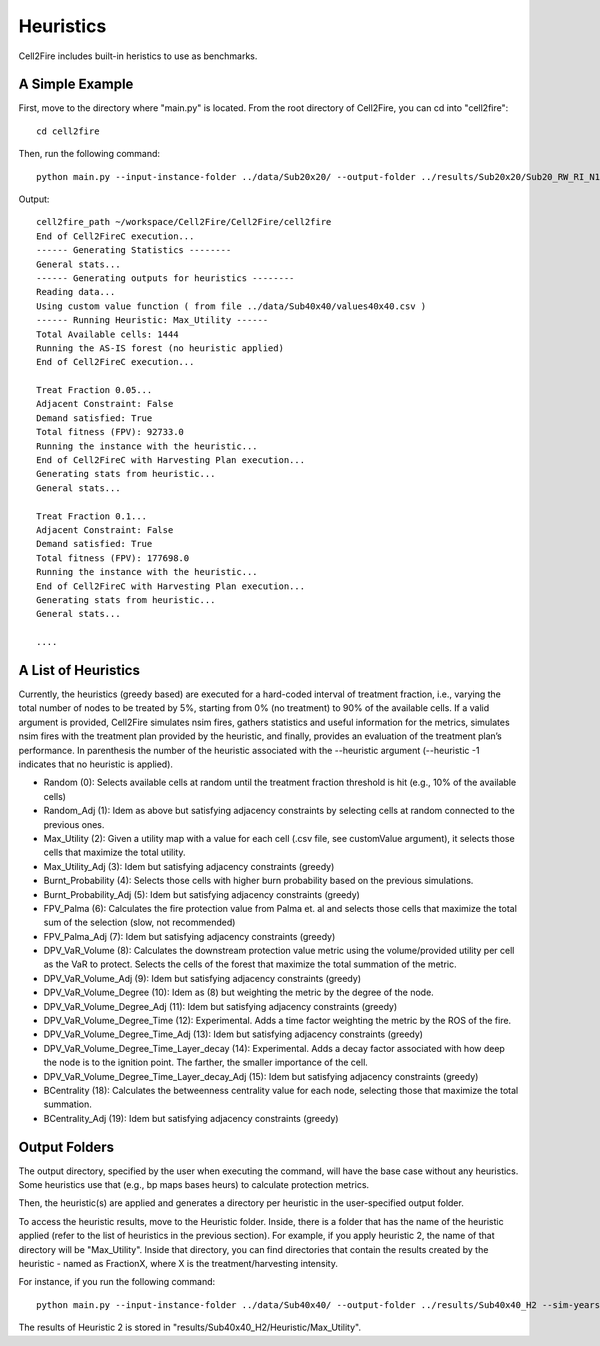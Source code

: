 Heuristics
==========

Cell2Fire includes built-in heristics to use as benchmarks.


A Simple Example
----------------

First, move to the directory where "main.py" is located. From the root directory of Cell2Fire, you can cd into "cell2fire":

::

    cd cell2fire


Then, run the following command:

::

    python main.py --input-instance-folder ../data/Sub20x20/ --output-folder ../results/Sub20x20/Sub20_RW_RI_N10 --sim-years 1 --nsims 10 --finalGrid --weather random --nweathers 100 --Fire-Period-Length 1.0 --ROS-CV 0.0 --seed 123 --IgnitionRad 0 --stats --output-messages --ROS-Threshold 0 --HFI-Threshold 0 --heuristic 1

Output:

::

    cell2fire_path ~/workspace/Cell2Fire/Cell2Fire/cell2fire
    End of Cell2FireC execution...
    ------ Generating Statistics --------
    General stats...
    ------ Generating outputs for heuristics --------
    Reading data...
    Using custom value function ( from file ../data/Sub40x40/values40x40.csv )
    ------ Running Heuristic: Max_Utility ------
    Total Available cells: 1444
    Running the AS-IS forest (no heuristic applied)
    End of Cell2FireC execution...

    Treat Fraction 0.05...
    Adjacent Constraint: False
    Demand satisfied: True
    Total fitness (FPV): 92733.0
    Running the instance with the heuristic...
    End of Cell2FireC with Harvesting Plan execution...
    Generating stats from heuristic...
    General stats...

    Treat Fraction 0.1...
    Adjacent Constraint: False
    Demand satisfied: True
    Total fitness (FPV): 177698.0
    Running the instance with the heuristic...
    End of Cell2FireC with Harvesting Plan execution...
    Generating stats from heuristic...
    General stats...

    ....

A List of Heuristics
--------------------

Currently, the heuristics (greedy based) are executed for a hard-coded interval of treatment fraction, i.e., varying the total number of nodes to be treated by 5%, starting from 0% (no treatment) to 90% of the available cells. If a valid argument is provided, Cell2Fire simulates nsim fires, gathers statistics and useful information for the metrics, simulates nsim fires with the treatment plan provided by the heuristic, and finally, provides an evaluation of the treatment plan’s performance.
In parenthesis the number of the heuristic associated with the --heuristic argument (--heuristic -1 indicates that no heuristic is applied).


*	Random (0): Selects available cells at random until the treatment fraction threshold is hit (e.g., 10% of the available cells)
*	Random_Adj (1): Idem as above but satisfying adjacency constraints by selecting cells at random connected to the previous ones.
*	Max_Utility (2): Given a utility map with a value for each cell (.csv file, see customValue argument), it selects those cells that maximize the total utility.
*	Max_Utility_Adj (3): Idem but satisfying adjacency constraints (greedy)
*	Burnt_Probability (4): Selects those cells with higher burn probability based on the previous simulations.
*	Burnt_Probability_Adj (5): Idem but satisfying adjacency constraints (greedy)
*	FPV_Palma (6): Calculates the fire protection value from Palma et. al and selects those cells that maximize the total sum of the selection (slow, not recommended)
*	FPV_Palma_Adj (7): Idem but satisfying adjacency constraints (greedy)
*	DPV_VaR_Volume (8): Calculates the downstream protection value metric using the volume/provided utility per cell as the VaR to protect. Selects the cells of the forest that maximize the total summation of the metric.
*	DPV_VaR_Volume_Adj (9): Idem but satisfying adjacency constraints (greedy)
*	DPV_VaR_Volume_Degree (10): Idem as (8) but weighting the metric by the degree of the node.
*	DPV_VaR_Volume_Degree_Adj (11): Idem but satisfying adjacency constraints (greedy)
*	DPV_VaR_Volume_Degree_Time (12): Experimental. Adds a time factor weighting the metric by the ROS of the fire.
*	DPV_VaR_Volume_Degree_Time_Adj (13): Idem but satisfying adjacency constraints (greedy)
*	DPV_VaR_Volume_Degree_Time_Layer_decay (14): Experimental. Adds a decay factor associated with how deep the node is to the ignition point. The farther, the smaller importance of the cell.
*	DPV_VaR_Volume_Degree_Time_Layer_decay_Adj (15): Idem but satisfying adjacency constraints (greedy)
*	BCentrality (18): Calculates the betweenness centrality value for each node, selecting those that maximize the total summation.
*	BCentrality_Adj (19): Idem but satisfying adjacency constraints (greedy)

Output Folders
--------------

The output directory, specified by the user when executing the command, will have the base case without any heuristics. Some heuristics use that (e.g., bp maps bases heurs) to calculate protection metrics.

Then, the heuristic(s) are applied and generates a directory per heuristic in the user-specified output folder.

To access the heuristic results, move to the Heuristic folder. Inside, there is a folder that has the name of the heuristic applied (refer to the list of heuristics in the previous section). For example, if you apply heuristic 2, the name of that directory will be "Max_Utility". Inside that directory, you can find directories that contain the results created by the heuristic - named as FractionX, where X is the treatment/harvesting intensity.

For instance, if you run the following command:

::

  python main.py --input-instance-folder ../data/Sub40x40/ --output-folder ../results/Sub40x40_H2 --sim-years 2 --nsims 10 --finalGrid --weather random --nweathers 100 --Fire-Period-Length 1.0 --ROS-CV 0.0 --seed 123 --IgnitionRad 0 --stats --output-messages --ROS-Threshold 0 --HFI-Threshold 0 --heuristic 2 --customValue="../data/Sub40x40/values40x40.csv"

The results of Heuristic 2 is stored in "results/Sub40x40_H2/Heuristic/Max_Utility".
